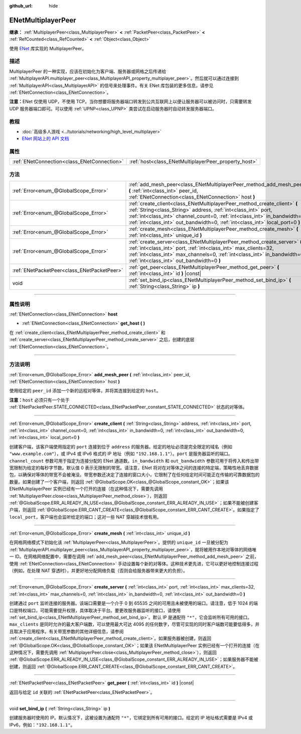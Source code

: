 :github_url: hide

.. DO NOT EDIT THIS FILE!!!
.. Generated automatically from Godot engine sources.
.. Generator: https://github.com/godotengine/godot/tree/master/doc/tools/make_rst.py.
.. XML source: https://github.com/godotengine/godot/tree/master/modules/enet/doc_classes/ENetMultiplayerPeer.xml.

.. _class_ENetMultiplayerPeer:

ENetMultiplayerPeer
===================

**继承：** :ref:`MultiplayerPeer<class_MultiplayerPeer>` **<** :ref:`PacketPeer<class_PacketPeer>` **<** :ref:`RefCounted<class_RefCounted>` **<** :ref:`Object<class_Object>`

使用 `ENet <http://enet.bespin.org/index.html>`__ 库实现的 MultiplayerPeer。

.. rst-class:: classref-introduction-group

描述
----

MultiplayerPeer 的一种实现，应该在初始化为客户端、服务器或网格之后传递给 :ref:`MultiplayerAPI.multiplayer_peer<class_MultiplayerAPI_property_multiplayer_peer>`\ 。然后就可以通过连接到 :ref:`MultiplayerAPI<class_MultiplayerAPI>` 的信号来处理事件。有关 ENet 库包装的更多信息，请参见 :ref:`ENetConnection<class_ENetConnection>`\ 。

\ **注意：**\ ENet 仅使用 UDP，不使用 TCP。当你想要将服务器端口转发到公共互联网上以便让服务器可以被访问时，只需要转发 UDP 服务器端口即可。可以使用 :ref:`UPNP<class_UPNP>` 类尝试在启动服务器时自动转发服务器端口。

.. rst-class:: classref-introduction-group

教程
----

- :doc:`高级多人游戏 <../tutorials/networking/high_level_multiplayer>`

- `ENet 网站上的 API 文档 <http://enet.bespin.org/usergroup0.html>`__

.. rst-class:: classref-reftable-group

属性
----

.. table::
   :widths: auto

   +---------------------------------------------+------------------------------------------------------+
   | :ref:`ENetConnection<class_ENetConnection>` | :ref:`host<class_ENetMultiplayerPeer_property_host>` |
   +---------------------------------------------+------------------------------------------------------+

.. rst-class:: classref-reftable-group

方法
----

.. table::
   :widths: auto

   +---------------------------------------------+----------------------------------------------------------------------------------------------------------------------------------------------------------------------------------------------------------------------------------------------------------------------------------------------------------+
   | :ref:`Error<enum_@GlobalScope_Error>`       | :ref:`add_mesh_peer<class_ENetMultiplayerPeer_method_add_mesh_peer>` **(** :ref:`int<class_int>` peer_id, :ref:`ENetConnection<class_ENetConnection>` host **)**                                                                                                                                         |
   +---------------------------------------------+----------------------------------------------------------------------------------------------------------------------------------------------------------------------------------------------------------------------------------------------------------------------------------------------------------+
   | :ref:`Error<enum_@GlobalScope_Error>`       | :ref:`create_client<class_ENetMultiplayerPeer_method_create_client>` **(** :ref:`String<class_String>` address, :ref:`int<class_int>` port, :ref:`int<class_int>` channel_count=0, :ref:`int<class_int>` in_bandwidth=0, :ref:`int<class_int>` out_bandwidth=0, :ref:`int<class_int>` local_port=0 **)** |
   +---------------------------------------------+----------------------------------------------------------------------------------------------------------------------------------------------------------------------------------------------------------------------------------------------------------------------------------------------------------+
   | :ref:`Error<enum_@GlobalScope_Error>`       | :ref:`create_mesh<class_ENetMultiplayerPeer_method_create_mesh>` **(** :ref:`int<class_int>` unique_id **)**                                                                                                                                                                                             |
   +---------------------------------------------+----------------------------------------------------------------------------------------------------------------------------------------------------------------------------------------------------------------------------------------------------------------------------------------------------------+
   | :ref:`Error<enum_@GlobalScope_Error>`       | :ref:`create_server<class_ENetMultiplayerPeer_method_create_server>` **(** :ref:`int<class_int>` port, :ref:`int<class_int>` max_clients=32, :ref:`int<class_int>` max_channels=0, :ref:`int<class_int>` in_bandwidth=0, :ref:`int<class_int>` out_bandwidth=0 **)**                                     |
   +---------------------------------------------+----------------------------------------------------------------------------------------------------------------------------------------------------------------------------------------------------------------------------------------------------------------------------------------------------------+
   | :ref:`ENetPacketPeer<class_ENetPacketPeer>` | :ref:`get_peer<class_ENetMultiplayerPeer_method_get_peer>` **(** :ref:`int<class_int>` id **)** |const|                                                                                                                                                                                                  |
   +---------------------------------------------+----------------------------------------------------------------------------------------------------------------------------------------------------------------------------------------------------------------------------------------------------------------------------------------------------------+
   | void                                        | :ref:`set_bind_ip<class_ENetMultiplayerPeer_method_set_bind_ip>` **(** :ref:`String<class_String>` ip **)**                                                                                                                                                                                              |
   +---------------------------------------------+----------------------------------------------------------------------------------------------------------------------------------------------------------------------------------------------------------------------------------------------------------------------------------------------------------+

.. rst-class:: classref-section-separator

----

.. rst-class:: classref-descriptions-group

属性说明
--------

.. _class_ENetMultiplayerPeer_property_host:

.. rst-class:: classref-property

:ref:`ENetConnection<class_ENetConnection>` **host**

.. rst-class:: classref-property-setget

- :ref:`ENetConnection<class_ENetConnection>` **get_host** **(** **)**

在 :ref:`create_client<class_ENetMultiplayerPeer_method_create_client>` 和 :ref:`create_server<class_ENetMultiplayerPeer_method_create_server>` 之后，创建的底层 :ref:`ENetConnection<class_ENetConnection>`\ 。

.. rst-class:: classref-section-separator

----

.. rst-class:: classref-descriptions-group

方法说明
--------

.. _class_ENetMultiplayerPeer_method_add_mesh_peer:

.. rst-class:: classref-method

:ref:`Error<enum_@GlobalScope_Error>` **add_mesh_peer** **(** :ref:`int<class_int>` peer_id, :ref:`ENetConnection<class_ENetConnection>` host **)**

使用给定的 ``peer_id`` 添加一个新的远程对等体，并将其连接到给定的 ``host``\ 。

\ **注意：**\ ``host`` 必须只有一个处于 :ref:`ENetPacketPeer.STATE_CONNECTED<class_ENetPacketPeer_constant_STATE_CONNECTED>` 状态的对等体。

.. rst-class:: classref-item-separator

----

.. _class_ENetMultiplayerPeer_method_create_client:

.. rst-class:: classref-method

:ref:`Error<enum_@GlobalScope_Error>` **create_client** **(** :ref:`String<class_String>` address, :ref:`int<class_int>` port, :ref:`int<class_int>` channel_count=0, :ref:`int<class_int>` in_bandwidth=0, :ref:`int<class_int>` out_bandwidth=0, :ref:`int<class_int>` local_port=0 **)**

创建客户端，该客户端使用指定的 ``port`` 连接到位于 ``address`` 的服务器。给定的地址必须是完全限定的域名（例如 ``"www.example.com"``\ ），或 IPv4 或 IPv6 格式的 IP 地址（例如 ``"192.168.1.1"``\ ）。\ ``port`` 是服务器监听的端口。\ ``channel_count`` 参数可用于指定为连接分配的 ENet 通道数。\ ``in_bandwidth`` 和 ``out_bandwidth`` 参数可用于将传入和传出带宽限制为给定的每秒字节数。默认值 0 表示无限制的带宽。请注意，ENet 将对在对等体之间的连接的特定端，策略性地丢弃数据包，以确保对等体的带宽不会被淹没。带宽参数还决定了连接的窗口大小，它限制了在任何给定时间可能正在传输的可靠数据包的数量。如果创建了一个客户端，则返回 :ref:`@GlobalScope.OK<class_@GlobalScope_constant_OK>`\ ；如果该 ENetMultiplayerPeer 实例已经有一个打开的连接（在这种情况下，需要先调用 :ref:`MultiplayerPeer.close<class_MultiplayerPeer_method_close>`\ ），则返回 :ref:`@GlobalScope.ERR_ALREADY_IN_USE<class_@GlobalScope_constant_ERR_ALREADY_IN_USE>`\ ；如果不能被创建客户端，则返回 :ref:`@GlobalScope.ERR_CANT_CREATE<class_@GlobalScope_constant_ERR_CANT_CREATE>`\ 。如果指定了 ``local_port``\ ，客户端也会监听给定的端口；这对一些 NAT 穿越技术很有用。

.. rst-class:: classref-item-separator

----

.. _class_ENetMultiplayerPeer_method_create_mesh:

.. rst-class:: classref-method

:ref:`Error<enum_@GlobalScope_Error>` **create_mesh** **(** :ref:`int<class_int>` unique_id **)**

在网格网络模式下初始化该 :ref:`MultiplayerPeer<class_MultiplayerPeer>`\ 。提供的 ``unique_id`` 一旦被分配为 :ref:`MultiplayerAPI.multiplayer_peer<class_MultiplayerAPI_property_multiplayer_peer>`\ ，就将被用作本地对等体的网络唯一 ID。在网格网络配置中，需要在调用 :ref:`add_mesh_peer<class_ENetMultiplayerPeer_method_add_mesh_peer>` 之前，使用 :ref:`ENetConnection<class_ENetConnection>` 手动设置每个新的对等体。这种技术更先进，它可以更好地控制连接过程（例如，在处理 NAT 穿透时），并更好地分配网络负载（否则会给服务器带来更大的负担）。

.. rst-class:: classref-item-separator

----

.. _class_ENetMultiplayerPeer_method_create_server:

.. rst-class:: classref-method

:ref:`Error<enum_@GlobalScope_Error>` **create_server** **(** :ref:`int<class_int>` port, :ref:`int<class_int>` max_clients=32, :ref:`int<class_int>` max_channels=0, :ref:`int<class_int>` in_bandwidth=0, :ref:`int<class_int>` out_bandwidth=0 **)**

创建通过 ``port`` 监听连接的服务器。该端口需要是一个介于 0 到 65535 之间的可用且未被使用的端口。请注意，低于 1024 的端口是特权端口，可能需要提升权限，具体取决于平台。要更改服务器监听的接口，请使用 :ref:`set_bind_ip<class_ENetMultiplayerPeer_method_set_bind_ip>`\ 。默认 IP 是通配符 ``"*"``\ ，它会监听所有可用的接口。\ ``max_clients`` 是同时允许的最大客户端数，可以使用最大可达 4095 的任何数字，尽管可实现的同时客户端数可能要低得多，并且取决于应用程序。有关带宽参数的其他详细信息，请参阅 :ref:`create_client<class_ENetMultiplayerPeer_method_create_client>`\ 。如果服务器被创建，则返回 :ref:`@GlobalScope.OK<class_@GlobalScope_constant_OK>`\ ；如果该 ENetMultiplayerPeer 实例已经有一个打开的连接（在这种情况下，需要先调用 :ref:`MultiplayerPeer.close<class_MultiplayerPeer_method_close>`\ ），则返回 :ref:`@GlobalScope.ERR_ALREADY_IN_USE<class_@GlobalScope_constant_ERR_ALREADY_IN_USE>`\ ；如果服务器不能被创建，则返回 :ref:`@GlobalScope.ERR_CANT_CREATE<class_@GlobalScope_constant_ERR_CANT_CREATE>`\ 。

.. rst-class:: classref-item-separator

----

.. _class_ENetMultiplayerPeer_method_get_peer:

.. rst-class:: classref-method

:ref:`ENetPacketPeer<class_ENetPacketPeer>` **get_peer** **(** :ref:`int<class_int>` id **)** |const|

返回与给定 ``id`` 关联的 :ref:`ENetPacketPeer<class_ENetPacketPeer>`\ 。

.. rst-class:: classref-item-separator

----

.. _class_ENetMultiplayerPeer_method_set_bind_ip:

.. rst-class:: classref-method

void **set_bind_ip** **(** :ref:`String<class_String>` ip **)**

创建服务器时使用的 IP。默认情况下，这被设置为通配符 ``"*"``\ ，它绑定到所有可用的接口。给定的 IP 地址格式需要是 IPv4 或 IPv6，例如：\ ``"192.168.1.1"``\ 。

.. |virtual| replace:: :abbr:`virtual (本方法通常需要用户覆盖才能生效。)`
.. |const| replace:: :abbr:`const (本方法没有副作用。不会修改该实例的任何成员变量。)`
.. |vararg| replace:: :abbr:`vararg (本方法除了在此处描述的参数外，还能够继续接受任意数量的参数。)`
.. |constructor| replace:: :abbr:`constructor (本方法用于构造某个类型。)`
.. |static| replace:: :abbr:`static (调用本方法无需实例，所以可以直接使用类名调用。)`
.. |operator| replace:: :abbr:`operator (本方法描述的是使用本类型作为左操作数的有效操作符。)`
.. |bitfield| replace:: :abbr:`BitField (这个值是由下列标志构成的位掩码整数。)`
